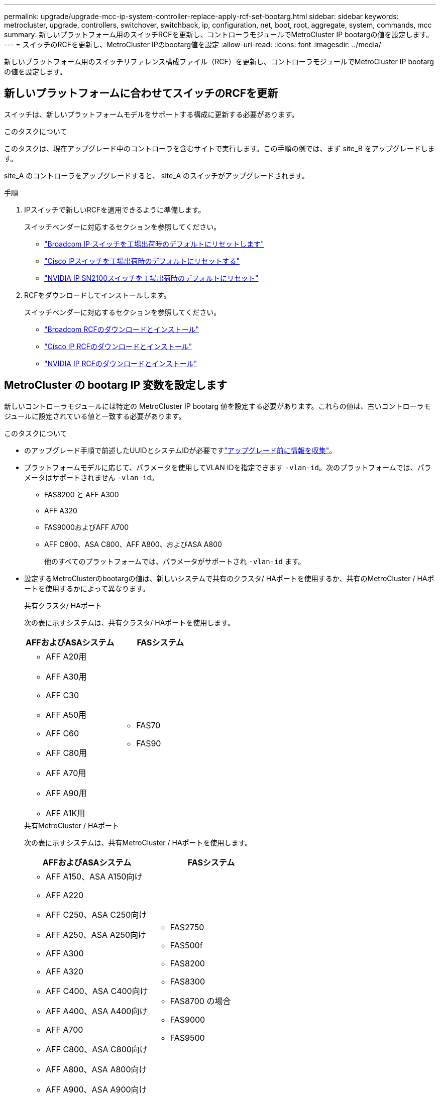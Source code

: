 ---
permalink: upgrade/upgrade-mcc-ip-system-controller-replace-apply-rcf-set-bootarg.html 
sidebar: sidebar 
keywords: metrocluster, upgrade, controllers, switchover, switchback, ip, configuration, net, boot, root, aggregate, system, commands, mcc 
summary: 新しいプラットフォーム用のスイッチRCFを更新し、コントローラモジュールでMetroCluster IP bootargの値を設定します。 
---
= スイッチのRCFを更新し、MetroCluster IPのbootarg値を設定
:allow-uri-read: 
:icons: font
:imagesdir: ../media/


[role="lead"]
新しいプラットフォーム用のスイッチリファレンス構成ファイル（RCF）を更新し、コントローラモジュールでMetroCluster IP bootargの値を設定します。



== 新しいプラットフォームに合わせてスイッチのRCFを更新

スイッチは、新しいプラットフォームモデルをサポートする構成に更新する必要があります。

.このタスクについて
このタスクは、現在アップグレード中のコントローラを含むサイトで実行します。この手順の例では、まず site_B をアップグレードします。

site_A のコントローラをアップグレードすると、 site_A のスイッチがアップグレードされます。

.手順
. IPスイッチで新しいRCFを適用できるように準備します。
+
スイッチベンダーに対応するセクションを参照してください。

+
** link:../install-ip/task_switch_config_broadcom.html#resetting-the-broadcom-ip-switch-to-factory-defaults["Broadcom IP スイッチを工場出荷時のデフォルトにリセットします"]
** link:../install-ip/task_switch_config_cisco.html#resetting-the-cisco-ip-switch-to-factory-defaults["Cisco IPスイッチを工場出荷時のデフォルトにリセットする"]
** link:../install-ip/task_switch_config_nvidia.html#reset-the-nvidia-ip-sn2100-switch-to-factory-defaults["NVIDIA IP SN2100スイッチを工場出荷時のデフォルトにリセット"]


. RCFをダウンロードしてインストールします。
+
スイッチベンダーに対応するセクションを参照してください。

+
** link:../install-ip/task_switch_config_broadcom.html#downloading-and-installing-the-broadcom-rcf-files["Broadcom RCFのダウンロードとインストール"]
** link:../install-ip/task_switch_config_cisco.html#downloading-and-installing-the-cisco-ip-rcf-files["Cisco IP RCFのダウンロードとインストール"]
** link:../install-ip/task_switch_config_nvidia.html#download-and-install-the-nvidia-rcf-files["NVIDIA IP RCFのダウンロードとインストール"]






== MetroCluster の bootarg IP 変数を設定します

新しいコントローラモジュールには特定の MetroCluster IP bootarg 値を設定する必要があります。これらの値は、古いコントローラモジュールに設定されている値と一致する必要があります。

.このタスクについて
* のアップグレード手順で前述したUUIDとシステムIDが必要ですlink:upgrade-mcc-ip-system-controller-replace-prechecks.html#gather-information-before-the-upgrade["アップグレード前に情報を収集"]。
* プラットフォームモデルに応じて、パラメータを使用してVLAN IDを指定できます `-vlan-id`。次のプラットフォームでは、パラメータはサポートされません `-vlan-id`。
+
** FAS8200 と AFF A300
** AFF A320
** FAS9000およびAFF A700
** AFF C800、ASA C800、AFF A800、およびASA A800
+
他のすべてのプラットフォームでは、パラメータがサポートされ `-vlan-id` ます。



* 設定するMetroClusterのbootargの値は、新しいシステムで共有のクラスタ/ HAポートを使用するか、共有のMetroCluster / HAポートを使用するかによって異なります。
+
[role="tabbed-block"]
====
.共有クラスタ/ HAポート
--
次の表に示すシステムは、共有クラスタ/ HAポートを使用します。

[cols="2*"]
|===
| AFFおよびASAシステム | FASシステム 


 a| 
** AFF A20用
** AFF A30用
** AFF C30
** AFF A50用
** AFF C60
** AFF C80用
** AFF A70用
** AFF A90用
** AFF A1K用

 a| 
** FAS70
** FAS90


|===
--
.共有MetroCluster / HAポート
--
次の表に示すシステムは、共有MetroCluster / HAポートを使用します。

[cols="2*"]
|===
| AFFおよびASAシステム | FASシステム 


 a| 
** AFF A150、ASA A150向け
** AFF A220
** AFF C250、ASA C250向け
** AFF A250、ASA A250向け
** AFF A300
** AFF A320
** AFF C400、ASA C400向け
** AFF A400、ASA A400向け
** AFF A700
** AFF C800、ASA C800向け
** AFF A800、ASA A800向け
** AFF A900、ASA A900向け

 a| 
** FAS2750
** FAS500f
** FAS8200
** FAS8300
** FAS8700 の場合
** FAS9000
** FAS9500


|===
--
====


.手順
. 「 LOADER> 」プロンプトで、 site_B の新しいノードで次のブート引数を設定します。
+
実行する手順は、新しいプラットフォームモデルで使用するポートによって異なります。

+
[role="tabbed-block"]
====
.共有クラスタ/ HAポートを使用するシステム
--
.. 次のbootargを設定します。
+
`setenv bootarg.mcc.port_a_ip_config <local-IP-address/local-IP-mask,0,0,DR-partner-IP-address,DR-aux-partnerIP-address,vlan-id>`

+
`setenv bootarg.mcc.port_b_ip_config <local-IP-address/local-IP-mask,0,0,DR-partner-IP-address,DR-aux-partnerIP-address,vlan-id>`

+

NOTE: インターフェイスがデフォルトのVLAN IDを使用している場合、 `vlan-id`パラメータは必要ありません。

+
次の例は、1つ目のネットワークにVLAN 120、2つ目のネットワークにVLAN 130を使用して、node_B_1-newの値を設定します。

+
[listing]
----
setenv bootarg.mcc.port_a_ip_config 172.17.26.10/23,0,0,172.17.26.13,172.17.26.12,120
setenv bootarg.mcc.port_b_ip_config 172.17.27.10/23,0,0,172.17.27.13,172.17.27.12,130
----
+
次の例は、1つ目のネットワークにVLAN 120、2つ目のネットワークにVLAN 130を使用して、node_B_2-newの値を設定します。

+
[listing]
----
setenv bootarg.mcc.port_a_ip_config 172.17.26.11/23,0,0,172.17.26.12,172.17.26.13,120
setenv bootarg.mcc.port_b_ip_config 172.17.27.11/23,0,0,172.17.27.12,172.17.27.13,130
----
+
次の例は、すべてのMetroCluster IP DR接続にデフォルトのVLANを使用してnode_B_1-newの値を設定します。

+
[listing]
----
setenv bootarg.mcc.port_a_ip_config
172.17.26.10/23,0,0,172.17.26.13,172.17.26.12
setenv bootarg.mcc.port_b_ip_config
172.17.27.10/23,0,0,172.17.27.13,172.17.27.12
----
+
次の例は、すべてのMetroCluster IP DR接続にデフォルトのVLANを使用してnode_B_2-newの値を設定します。

+
[listing]
----
setenv bootarg.mcc.port_a_ip_config
172.17.26.11/23,0,0,172.17.26.12,172.17.26.13
setenv bootarg.mcc.port_b_ip_config
172.17.27.11/23,0,0,172.17.27.12,172.17.27.13
----


--
.共有MetroCluster / HAポートを使用するシステム
.. 次のbootargを設定します。
+
`setenv bootarg.mcc.port_a_ip_config <local-IP-address/local-IP-mask,0,HA-partner-IP-address,DR-partner-IP-address,DR-aux-partnerIP-address,vlan-id>`

+
`setenv bootarg.mcc.port_b_ip_config <local-IP-address/local-IP-mask,0,HA-partner-IP-address,DR-partner-IP-address,DR-aux-partnerIP-address,vlan-id>`

+

NOTE: インターフェイスがデフォルトのVLAN IDを使用している場合、 `vlan-id`パラメータは必要ありません。

+
次の例は、1つ目のネットワークにVLAN 120、2つ目のネットワークにVLAN 130を使用して、node_B_1-newの値を設定します。

+
[listing]
----
setenv bootarg.mcc.port_a_ip_config 172.17.26.10/23,0,172.17.26.11,172.17.26.13,172.17.26.12,120
setenv bootarg.mcc.port_b_ip_config 172.17.27.10/23,0,172.17.27.11,172.17.27.13,172.17.27.12,130
----
+
次の例は、1つ目のネットワークにVLAN 120、2つ目のネットワークにVLAN 130を使用して、node_B_2-newの値を設定します。

+
[listing]
----
setenv bootarg.mcc.port_a_ip_config 172.17.26.11/23,0,172.17.26.10,172.17.26.12,172.17.26.13,120
setenv bootarg.mcc.port_b_ip_config 172.17.27.11/23,0,172.17.27.10,172.17.27.12,172.17.27.13,130
----
+
次の例は、すべてのMetroCluster IP DR接続にデフォルトのVLANを使用してnode_B_1-newの値を設定します。

+
[listing]
----
setenv bootarg.mcc.port_a_ip_config
172.17.26.10/23,0,172.17.26.11,172.17.26.13,172.17.26.12
setenv bootarg.mcc.port_b_ip_config
172.17.27.10/23,0,172.17.27.11,172.17.27.13,172.17.27.12
----
+
次の例は、すべてのMetroCluster IP DR接続にデフォルトのVLANを使用してnode_B_2-newの値を設定します。

+
[listing]
----
setenv bootarg.mcc.port_a_ip_config
172.17.26.11/23,0,172.17.26.10,172.17.26.12,172.17.26.13
setenv bootarg.mcc.port_b_ip_config
172.17.27.11/23,0,172.17.27.10,172.17.27.12,172.17.27.13
----


--

--
====
. 新しいノードの LOADER プロンプトで、 UUID を設定します。
+
`setenv bootarg.mgwd.partner_cluster_uuid <partner-cluster-UUID>`

+
`setenv bootarg.mgwd.cluster_uuid <local-cluster-UUID>`

+
`setenv bootarg.mcc.pri_partner_uuid <DR-partner-node-UUID>`

+
`setenv bootarg.mcc.aux_partner_uuid <DR-aux-partner-node-UUID>`

+
`setenv bootarg.mcc_iscsi.node_uuid <local-node-UUID>`

+
.. node_B_1 で UUID を設定します。
+
次の例は、 node_B_1 で新規の UUID を設定するコマンドを示しています。

+
[listing]
----
setenv bootarg.mgwd.cluster_uuid ee7db9d5-9a82-11e7-b68b-00a098908039
setenv bootarg.mgwd.partner_cluster_uuid 07958819-9ac6-11e7-9b42-00a098c9e55d
setenv bootarg.mcc.pri_partner_uuid f37b240b-9ac1-11e7-9b42-00a098c9e55d
setenv bootarg.mcc.aux_partner_uuid bf8e3f8f-9ac4-11e7-bd4e-00a098ca379f
setenv bootarg.mcc_iscsi.node_uuid f03cb63c-9a7e-11e7-b68b-00a098908039
----
.. node_B_2 の UUID を設定します。 new ：
+
次の例は、 node_B_2 の UUID を設定するコマンドを示しています。

+
[listing]
----
setenv bootarg.mgwd.cluster_uuid ee7db9d5-9a82-11e7-b68b-00a098908039
setenv bootarg.mgwd.partner_cluster_uuid 07958819-9ac6-11e7-9b42-00a098c9e55d
setenv bootarg.mcc.pri_partner_uuid bf8e3f8f-9ac4-11e7-bd4e-00a098ca379f
setenv bootarg.mcc.aux_partner_uuid f37b240b-9ac1-11e7-9b42-00a098c9e55d
setenv bootarg.mcc_iscsi.node_uuid aa9a7a7a-9a81-11e7-a4e9-00a098908c35
----


. 稼働しているサイトで次のコマンドを実行して、元のシステムがアドバンストドライブパーティショニング（ADP）用に設定されているかどうかを確認します。
+
「ディスクショー」

+
ADPが設定されている場合、出力に「container type」列に「shared」と表示されます `disk show` 。「container type」にそれ以外の値が指定されている場合、ADPはシステムで設定されていません。次の出力例は、ADPが設定されたシステムを示しています。

+
[listing]
----
::> disk show
                    Usable               Disk    Container   Container
Disk                Size       Shelf Bay Type    Type        Name      Owner

Info: This cluster has partitioned disks. To get a complete list of spare disk
      capacity use "storage aggregate show-spare-disks".
----------------    ---------- ----- --- ------- ----------- --------- --------
1.11.0              894.0GB    11    0   SSD      shared     testaggr  node_A_1
1.11.1              894.0GB    11    1   SSD      shared     testaggr  node_A_1
1.11.2              894.0GB    11    2   SSD      shared     testaggr  node_A_1
----
. 元のシステムでADP用にパーティショニングされたディスクが設定されていた場合は、各交換用ノードのプロンプトで有効にし `LOADER` ます。
+
'etenv bootarg.me.adp_enabled true

. 次の変数を設定します。
+
`setenv bootarg.mcc.local_config_id <original-sys-id>`

+
`setenv bootarg.mcc.dr_partner <dr-partner-sys-id>`

+

NOTE: 「 bootarg env.MCC.local_config_id` 」変数は、 * 元の * コントローラモジュール node_B_1 の sys-id に設定する必要があります。

+
.. node_B_1 で変数を設定します。
+
次の例は、 node_B_1 で新規の値を設定するコマンドを示しています。

+
[listing]
----
setenv bootarg.mcc.local_config_id 537403322
setenv bootarg.mcc.dr_partner 537403324
----
.. node_B_2 の変数を設定します。
+
次の例は、 node_B_2 の値を設定するコマンドを示しています。

+
[listing]
----
setenv bootarg.mcc.local_config_id 537403321
setenv bootarg.mcc.dr_partner 537403323
----


. 外部キー管理ツールで暗号化を使用する場合は、必要な bootargs を設定します。
+
「 etenv bootarg.kmip.init.ipaddr` 」を参照してください

+
「 etenv bootarg.kmip.kmip.init.netmask` 」を参照してください

+
「 etenv bootarg.kmip.kmip.init.gateway` 」を参照してください

+
「 etenv bootarg.kmip.kmip.init.interface` 」を参照してください



.次の手順
link:upgrade-mcc-ip-system-controller-replace-reassign-root-agg.html["ルートアグリゲートディスクを再割り当て"]です。
